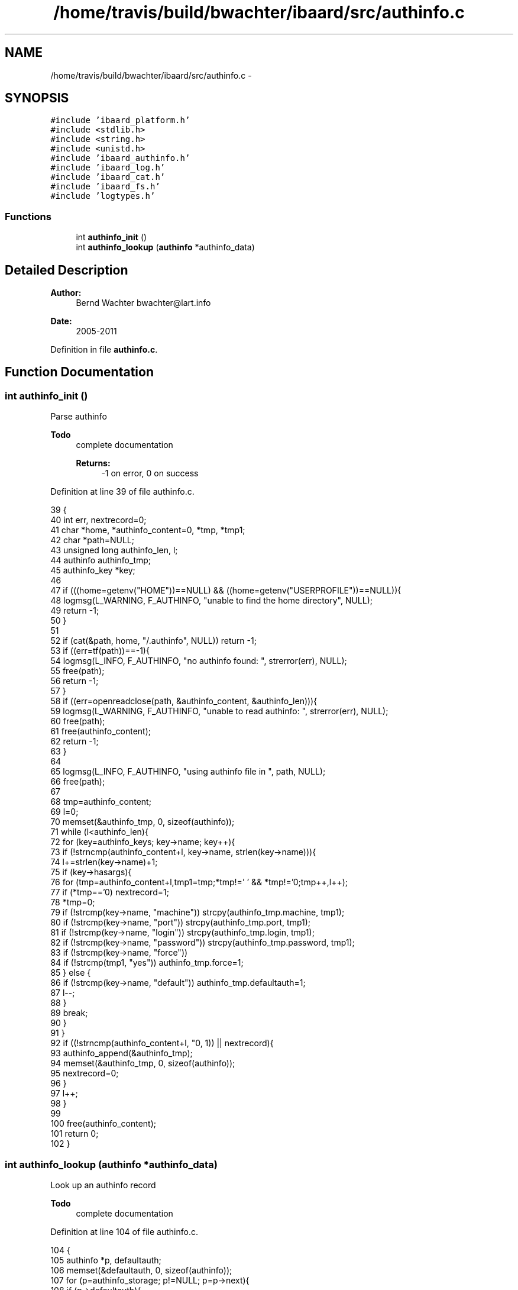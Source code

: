 .TH "/home/travis/build/bwachter/ibaard/src/authinfo.c" 3 "Thu Nov 15 2018" "ibaard" \" -*- nroff -*-
.ad l
.nh
.SH NAME
/home/travis/build/bwachter/ibaard/src/authinfo.c \- 
.SH SYNOPSIS
.br
.PP
\fC#include 'ibaard_platform\&.h'\fP
.br
\fC#include <stdlib\&.h>\fP
.br
\fC#include <string\&.h>\fP
.br
\fC#include <unistd\&.h>\fP
.br
\fC#include 'ibaard_authinfo\&.h'\fP
.br
\fC#include 'ibaard_log\&.h'\fP
.br
\fC#include 'ibaard_cat\&.h'\fP
.br
\fC#include 'ibaard_fs\&.h'\fP
.br
\fC#include 'logtypes\&.h'\fP
.br

.SS "Functions"

.in +1c
.ti -1c
.RI "int \fBauthinfo_init\fP ()"
.br
.ti -1c
.RI "int \fBauthinfo_lookup\fP (\fBauthinfo\fP *authinfo_data)"
.br
.in -1c
.SH "Detailed Description"
.PP 

.PP
\fBAuthor:\fP
.RS 4
Bernd Wachter bwachter@lart.info 
.RE
.PP
\fBDate:\fP
.RS 4
2005-2011 
.RE
.PP

.PP
Definition in file \fBauthinfo\&.c\fP\&.
.SH "Function Documentation"
.PP 
.SS "int authinfo_init ()"
Parse authinfo
.PP
\fBTodo\fP
.RS 4
complete documentation 
.PP
\fBReturns:\fP
.RS 4
-1 on error, 0 on success 
.RE
.PP
.RE
.PP

.PP
Definition at line 39 of file authinfo\&.c\&.
.PP
.nf
39                    {
40   int err, nextrecord=0;
41   char *home, *authinfo_content=0, *tmp, *tmp1;
42   char *path=NULL;
43   unsigned long authinfo_len, l;
44   authinfo authinfo_tmp;
45   authinfo_key *key;
46 
47   if (((home=getenv("HOME"))==NULL) && ((home=getenv("USERPROFILE"))==NULL)){
48     logmsg(L_WARNING, F_AUTHINFO, "unable to find the home directory", NULL);
49     return -1;
50   }
51 
52   if (cat(&path, home, "/\&.authinfo", NULL)) return -1;
53   if ((err=tf(path))==-1){
54     logmsg(L_INFO, F_AUTHINFO, "no authinfo found: ", strerror(err), NULL);
55     free(path);
56     return -1;
57   }
58   if ((err=openreadclose(path, &authinfo_content, &authinfo_len))){
59     logmsg(L_WARNING, F_AUTHINFO, "unable to read authinfo: ", strerror(err), NULL);
60     free(path);
61     free(authinfo_content);
62     return -1;
63   }
64 
65   logmsg(L_INFO, F_AUTHINFO, "using authinfo file in ", path, NULL);
66   free(path);
67 
68   tmp=authinfo_content;
69   l=0;
70   memset(&authinfo_tmp, 0, sizeof(authinfo));
71   while (l<authinfo_len){
72     for (key=authinfo_keys; key->name; key++){
73       if (!strncmp(authinfo_content+l, key->name, strlen(key->name))){
74         l+=strlen(key->name)+1;
75         if (key->hasargs){
76           for (tmp=authinfo_content+l,tmp1=tmp;*tmp!=' ' && *tmp!='\n';tmp++,l++);
77           if (*tmp=='\n') nextrecord=1;
78           *tmp=0;
79           if (!strcmp(key->name, "machine")) strcpy(authinfo_tmp\&.machine, tmp1);
80           if (!strcmp(key->name, "port")) strcpy(authinfo_tmp\&.port, tmp1);
81           if (!strcmp(key->name, "login")) strcpy(authinfo_tmp\&.login, tmp1);
82           if (!strcmp(key->name, "password")) strcpy(authinfo_tmp\&.password, tmp1);
83           if (!strcmp(key->name, "force"))
84             if (!strcmp(tmp1, "yes")) authinfo_tmp\&.force=1;
85         } else {
86           if (!strcmp(key->name, "default")) authinfo_tmp\&.defaultauth=1;
87           l--;
88         }
89         break;
90       }
91     }
92     if ((!strncmp(authinfo_content+l, "\n", 1)) || nextrecord){
93       authinfo_append(&authinfo_tmp);
94       memset(&authinfo_tmp, 0, sizeof(authinfo));
95       nextrecord=0;
96     }
97     l++;
98   }
99 
100   free(authinfo_content);
101   return 0;
102 }
.fi
.SS "int authinfo_lookup (\fBauthinfo\fP *authinfo_data)"
Look up an authinfo record
.PP
\fBTodo\fP
.RS 4
complete documentation 
.RE
.PP

.PP
Definition at line 104 of file authinfo\&.c\&.
.PP
.nf
104                                             {
105   authinfo *p, defaultauth;
106   memset(&defaultauth, 0, sizeof(authinfo));
107   for (p=authinfo_storage; p!=NULL; p=p->next){
108     if (p->defaultauth){
109       memcpy(&defaultauth, p, sizeof(authinfo));
110       continue;
111     }
112     if (strcmp(authinfo_data->machine, ""))
113       if (strcmp(authinfo_data->machine, p->machine))
114         continue;
115     if (strcmp(authinfo_data->port, ""))
116       if (strcmp(authinfo_data->port, p->port))
117         continue;
118     if (strcmp(authinfo_data->login, ""))
119       if (strcmp(authinfo_data->login, p->login))
120         continue;
121     if (strcmp(authinfo_data->password, ""))
122       if (strcmp(authinfo_data->password, p->password))
123         continue;
124     // if we got that far we either found a valid data, or
125     // all fields are set to NULL
126     memcpy(authinfo_data, p, sizeof(authinfo));
127     authinfo_data->next=NULL;
128     return 0;
129   }
130   return -1; // we did not find a key
131 }
.fi
.SH "Author"
.PP 
Generated automatically by Doxygen for ibaard from the source code\&.

